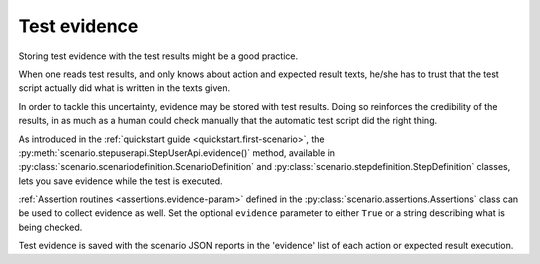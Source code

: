.. Copyright 2020-2023 Alexis Royer <https://github.com/alxroyer/scenario>
..
.. Licensed under the Apache License, Version 2.0 (the "License");
.. you may not use this file except in compliance with the License.
.. You may obtain a copy of the License at
..
..     http://www.apache.org/licenses/LICENSE-2.0
..
.. Unless required by applicable law or agreed to in writing, software
.. distributed under the License is distributed on an "AS IS" BASIS,
.. WITHOUT WARRANTIES OR CONDITIONS OF ANY KIND, either express or implied.
.. See the License for the specific language governing permissions and
.. limitations under the License.


.. _evidence:

Test evidence
=============

Storing test evidence with the test results might be a good practice.

When one reads test results, and only knows about action and expected result texts,
he/she has to trust that the test script actually did what is written in the texts given.

In order to tackle this uncertainty, evidence may be stored with test results.
Doing so reinforces the credibility of the results,
in as much as a human could check manually that the automatic test script did the right thing.

As introduced in the :ref:`quickstart guide <quickstart.first-scenario>`,
the :py:meth:`scenario.stepuserapi.StepUserApi.evidence()` method,
available in :py:class:`scenario.scenariodefinition.ScenarioDefinition` and :py:class:`scenario.stepdefinition.StepDefinition` classes,
lets you save evidence while the test is executed.

:ref:`Assertion routines <assertions.evidence-param>` defined in the :py:class:`scenario.assertions.Assertions` class
can be used to collect evidence as well.
Set the optional ``evidence`` parameter to either ``True`` or a string describing what is being checked.

Test evidence is saved with the scenario JSON reports in the 'evidence' list of each action or expected result execution.
